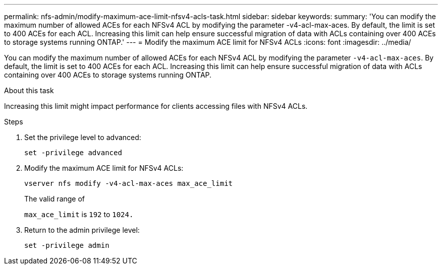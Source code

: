 ---
permalink: nfs-admin/modify-maximum-ace-limit-nfsv4-acls-task.html
sidebar: sidebar
keywords:
summary: 'You can modify the maximum number of allowed ACEs for each NFSv4 ACL by modifying the parameter -v4-acl-max-aces. By default, the limit is set to 400 ACEs for each ACL. Increasing this limit can help ensure successful migration of data with ACLs containing over 400 ACEs to storage systems running ONTAP.'
---
= Modify the maximum ACE limit for NFSv4 ACLs
:icons: font
:imagesdir: ../media/

[.lead]
You can modify the maximum number of allowed ACEs for each NFSv4 ACL by modifying the parameter `-v4-acl-max-aces`. By default, the limit is set to 400 ACEs for each ACL. Increasing this limit can help ensure successful migration of data with ACLs containing over 400 ACEs to storage systems running ONTAP.

.About this task

Increasing this limit might impact performance for clients accessing files with NFSv4 ACLs.

.Steps

. Set the privilege level to advanced:
+
`set -privilege advanced`
. Modify the maximum ACE limit for NFSv4 ACLs:
+
`vserver nfs modify -v4-acl-max-aces max_ace_limit`
+
The valid range of
+
`max_ace_limit` is `192` to `1024.`

. Return to the admin privilege level:
+
`set -privilege admin`
